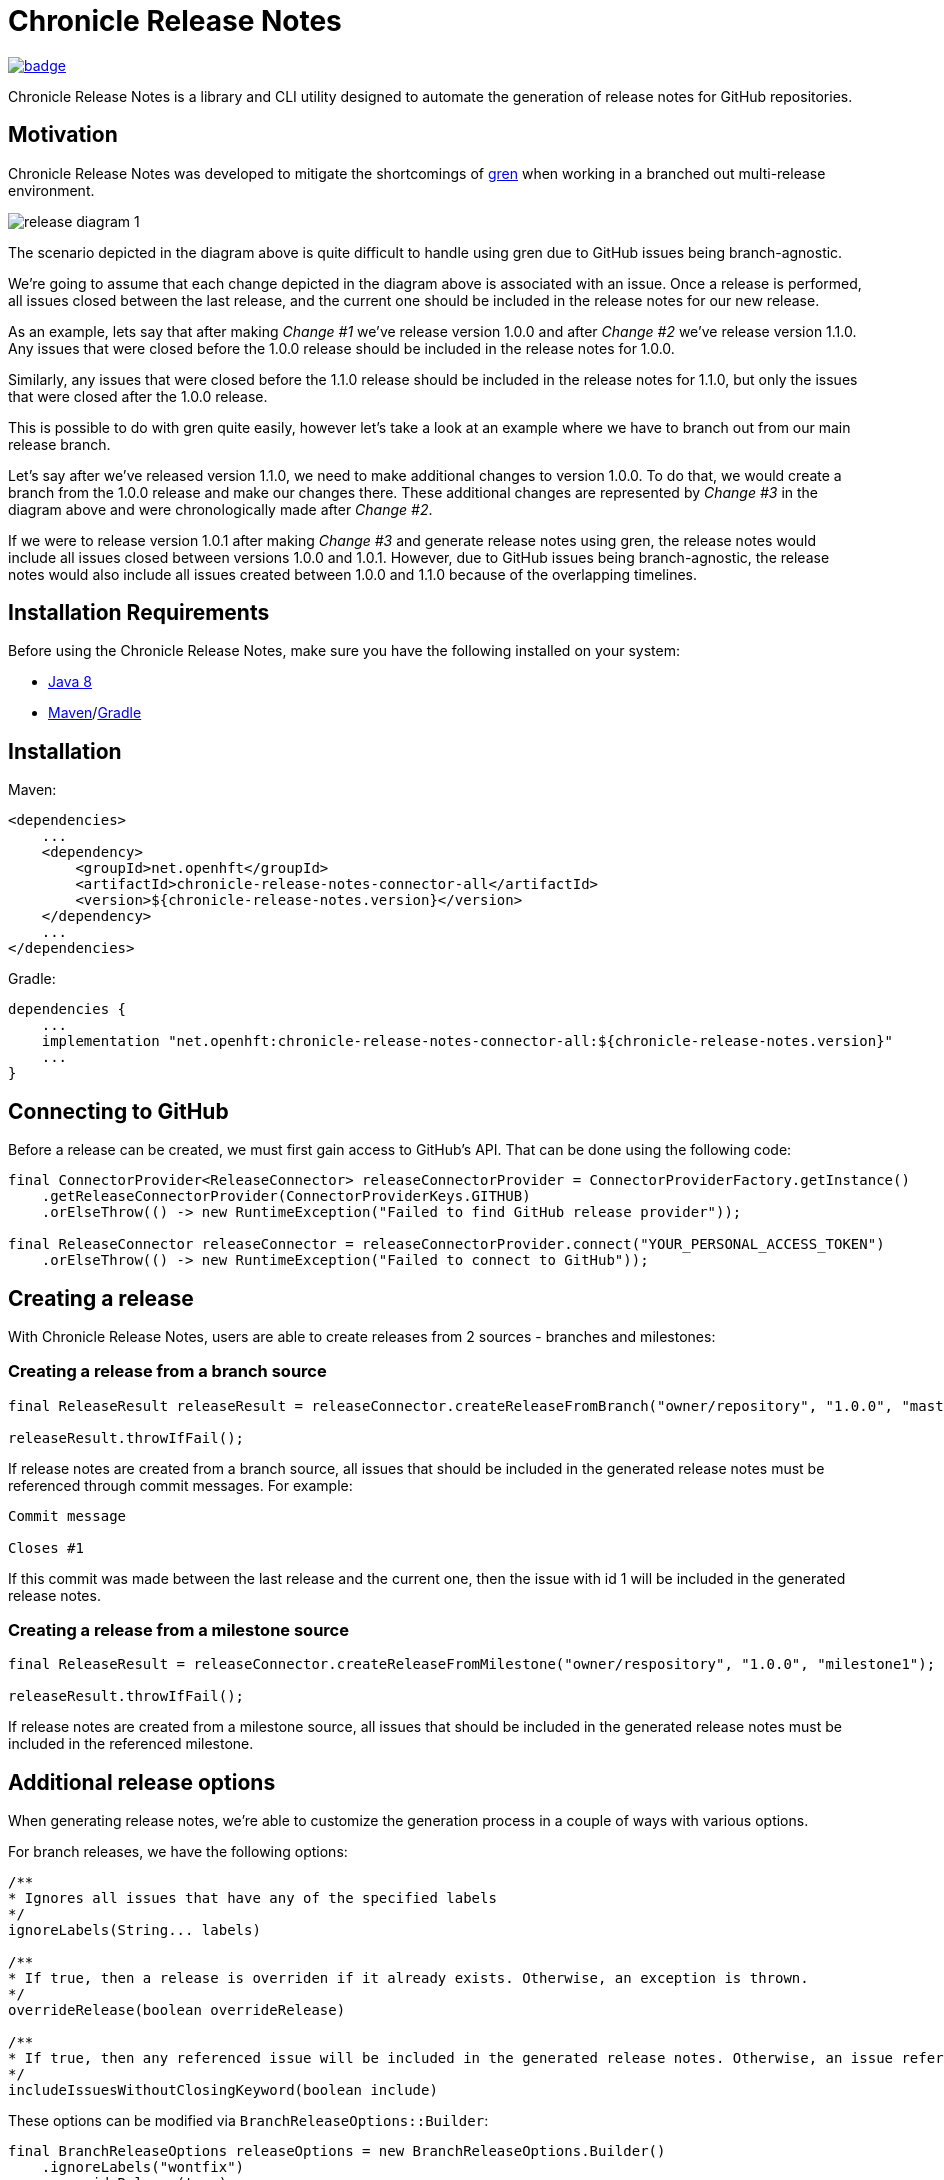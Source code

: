 = Chronicle Release Notes

image:https://maven-badges.herokuapp.com/maven-central/net.openhft/chronicle-release-notes-connector-api/badge.svg[link="https://maven-badges.herokuapp.com/maven-central/net.openhft/chronicle-release-notes-connector-api"]

Chronicle Release Notes is a library and CLI utility designed to automate the generation of release notes for GitHub repositories.

== Motivation

Chronicle Release Notes was developed to mitigate the shortcomings of link:https://www.npmjs.com/package/gren-release-notes[gren] when working in a branched out multi-release environment.

image:images/release-diagram-1.png[]

The scenario depicted in the diagram above is quite difficult to handle using gren due to GitHub issues being branch-agnostic.

We're going to assume that each change depicted in the diagram above is associated with an issue. Once a release is performed, all issues closed between the last release, and the current one should be included in the release notes for our new release.

As an example, lets say that after making _Change #1_ we've release version 1.0.0 and after _Change #2_ we've release version 1.1.0. Any issues that were closed before the 1.0.0 release should be included in the release notes for 1.0.0.

Similarly, any issues that were closed before the 1.1.0 release should be included in the release notes for 1.1.0, but only the issues that were closed after the 1.0.0 release.

This is possible to do with gren quite easily, however let's take a look at an example where we have to branch out from our main release branch.

Let's say after we've released version 1.1.0, we need to make additional changes to version 1.0.0. To do that, we would create a branch from the 1.0.0 release and make our changes there. These additional changes are represented by _Change #3_ in the diagram above and were chronologically made after _Change #2_.

If we were to release version 1.0.1 after making _Change #3_ and generate release notes using gren, the release notes would include all issues closed between versions 1.0.0 and 1.0.1. However, due to GitHub issues being branch-agnostic, the release notes would also include all issues created between 1.0.0 and 1.1.0 because of the overlapping timelines.

== Installation Requirements

Before using the Chronicle Release Notes, make sure you have the following installed on your system:

- link:https://www.oracle.com/java/technologies/javase/javase-jdk8-downloads.html[Java 8]
- link:https://maven.apache.org/[Maven]/link:https://gradle.org/[Gradle]

== Installation

Maven:

[source,xml]
----
<dependencies>
    ...
    <dependency>
        <groupId>net.openhft</groupId>
        <artifactId>chronicle-release-notes-connector-all</artifactId>
        <version>${chronicle-release-notes.version}</version>
    </dependency>
    ...
</dependencies>
----

Gradle:

[source,groovy]
----
dependencies {
    ...
    implementation "net.openhft:chronicle-release-notes-connector-all:${chronicle-release-notes.version}"
    ...
}
----

== Connecting to GitHub

Before a release can be created, we must first gain access to GitHub's API. That can be done using the following code:

[source,java]
----
final ConnectorProvider<ReleaseConnector> releaseConnectorProvider = ConnectorProviderFactory.getInstance()
    .getReleaseConnectorProvider(ConnectorProviderKeys.GITHUB)
    .orElseThrow(() -> new RuntimeException("Failed to find GitHub release provider"));

final ReleaseConnector releaseConnector = releaseConnectorProvider.connect("YOUR_PERSONAL_ACCESS_TOKEN")
    .orElseThrow(() -> new RuntimeException("Failed to connect to GitHub"));
----

== Creating a release

With Chronicle Release Notes, users are able to create releases from 2 sources - branches and milestones:

=== Creating a release from a branch source

[source,java]
----
final ReleaseResult releaseResult = releaseConnector.createReleaseFromBranch("owner/repository", "1.0.0", "master");

releaseResult.throwIfFail();
----

If release notes are created from a branch source, all issues that should be included in the generated release notes must be referenced through commit messages. For example:


----
Commit message

Closes #1
----

If this commit was made between the last release and the current one, then the issue with id 1 will be included in the generated release notes.

=== Creating a release from a milestone source

[source,java]
----
final ReleaseResult = releaseConnector.createReleaseFromMilestone("owner/respository", "1.0.0", "milestone1");

releaseResult.throwIfFail();
----

If release notes are created from a milestone source, all issues that should be included in the generated release notes must be included in the referenced milestone.

== Additional release options

When generating release notes, we're able to customize the generation process in a couple of ways with various options.

For branch releases, we have the following options:

[source, java]
----
/**
* Ignores all issues that have any of the specified labels
*/
ignoreLabels(String... labels)

/**
* If true, then a release is overriden if it already exists. Otherwise, an exception is thrown.
*/
overrideRelease(boolean overrideRelease)

/**
* If true, then any referenced issue will be included in the generated release notes. Otherwise, an issue reference needs to be preceeded by a closing keyword.
*/
includeIssuesWithoutClosingKeyword(boolean include)
----

These options can be modified via `BranchReleaseOptions::Builder`:

[source, java]
----
final BranchReleaseOptions releaseOptions = new BranchReleaseOptions.Builder()
    .ignoreLabels("wontfix")
    .overrideRelease(true)
    .includeIssuesWithoutClosingKeyword(true)
    .build();

final ReleaseResult releaseResult = releaseConnector.createReleaseFromBranch("owner/repository", "1.0.0", "master", releaseOptions);

releaseResult.throwIfFail();
----

For milestone releases, we have the following options:

[source, java]
----
/**
* Ignores all issues that have any of the specified labels
*/
ignoreLabels(String... labels)

/**
* If true, then a release is overriden if it already exists. Otherwise, an exception is thrown.
*/
overrideRelease(boolean overrideRelease)
----

These options can be modified via `MilestoneReleaseOptions::Builder`:

[source, java]
----
final MilestoneReleaseOptions releaseOptions = new MilestoneReleaseOptions.Builder()
    .ignoreLabels("wontfix")
    .overrideRelease(true)
    .build();

final ReleaseResult releaseResult = releaseConnector.createReleaseFromMilestone("owner/repository", "1.0.0", "milestone1", releaseOptions);

releaseResult.throwIfFail();
----

== Providing additional context

Sometimes an issue name might not be descriptive enough to provide enough context to the user reading the release notes. When creating a release, users are able to append additional information to specific issues in form of comments.

To add more information to a specific issue, add a comment to the specific issue in the following format:

[source, markdown]
----
#comment A comment that provides additional information to the user
----

Users may write multiple comments of this format, but only the latest comment will be included in the release notes.

WARNING: Be cautious when using this feature on open source repositories. There are no checks in place to verify which users are allowed to write these comments.

This option is disabled by default. To enable it, add the following line to your release options:

[source, java]
----
.includeAdditionalContext(true)
----

== GraphQL Usage

Chronicle Release Notes uses GitHub's REST API v3 to obtain *most* of the required information needed to generate release notes for a particular release. During the release note generation process, at a certain point we are required to fetch the project tags in a chronological order.

Fetching tags for a project is easily obtainable with the V3 API, however, returning them in a chronological order is impossible. A potential solution is sorting the tags in the JVM once they're returned, but this introduces a rate limit violation. All details about a certain tag are stored in a separate resource, which means if we want to get these details, we have to execute an additional request for every tag we pulled.

For small projects this is not a problem, but for more advanced release pipelines during which multiple projects with hundreds of tags are released, this can cause unnecessary delays between releases.

To avoid this issue all together, this particular part of the release note generation process is done via the GraphQL v4 API. The v4 API allows us to sort the fetched tags via the executed GraphQL query, which means we are able to return the tags in a chronological order in 1 request (instead of N^2 requests).
